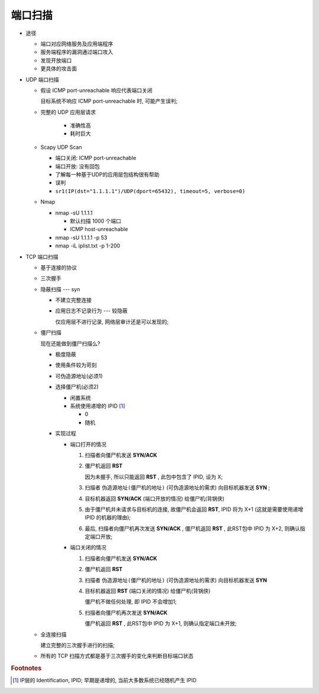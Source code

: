 端口扫描
======================================================================

- 途径

  - 端口对应网络服务及应用端程序
  - 服务端程序的漏洞通过端口攻入
  - 发现开放端口
  - 更具体的攻击面

- UDP 端口扫描

  - 假设 ICMP port-unreachable 响应代表端口关闭

    目标系统不响应 ICMP port-unreachable 时, 可能产生误判;

  - 完整的 UDP 应用层请求

     - 准确性高
     - 耗时巨大

  - Scapy UDP Scan

    - 端口关闭: ICMP port-unreachable
    - 端口开放: 没有回包
    - 了解每一种基于UDP的应用层包结构很有帮助
    - 误判

    - ``sr1(IP(dst="1.1.1.1")/UDP(dport=65432), timeout=5, verbose=0)``

  - Nmap

    - nmap -sU 1.1.1.1

      - 默认扫描 1000 个端口
      - ICMP host-unreachable

    - nmap -sU 1.1.1.1 -p 53
    - nmap -iL iplist.txt -p 1-200

- TCP 端口扫描

  - 基于连接的协议
  - 三次握手
  - 隐蔽扫描 --- syn

    - 不建立完整连接
    - 应用日志不记录行为 --- 较隐蔽

      仅应用层不进行记录, 网络层审计还是可以发现的;

  - 僵尸扫描

    现在还能做到僵尸扫描么?

    - 极度隐蔽
    - 使用条件较为苛刻
    - 可伪造源地址(必须1)
    - 选择僵尸机(必须2)

      - 闲置系统
      - 系统使用递增的 IPID [#]_

	- 0
	- 随机

    - 实现过程

      - 端口打开的情况

	#. 扫描者向僵尸机发送 **SYN/ACK** 

	#. 僵尸机返回 **RST**

	   因为未握手, 所以只能返回 **RST** , 此包中包含了 IPID, 设为 X;

	#. 扫描者 ``伪造源地址(僵尸机的地址)`` (可伪造源地址的需求) 向目标机器发送 **SYN** ;

	#. 目标机器返回 **SYN/ACK** (端口开放的情况) 给僵尸机(背锅侠)

	#. 由于僵尸机并未请求与目标机的连接,
	   故僵尸机会返回 **RST**, IPID 将为 X+1 (这就是需要使用递增 IPID 的机器的理由);

	#. 最后, 扫描者向僵尸机再次发送 **SYN/ACK** ,
	   僵尸机返回 **RST** , 此RST包中 IPID 为 X+2, 则确认指定端口开放;

      - 端口关闭的情况

	#. 扫描者向僵尸机发送 **SYN/ACK**

	#. 僵尸机返回 **RST**

	#. 扫描者 ``伪造源地址(僵尸机的地址)`` (可伪造源地址的需求) 向目标机器发送 **SYN**

	#. 目标机器返回 **RST** (端口关闭的情况) 给僵尸机(背锅侠)

	   僵尸机不做任何处理, 即 IPID 不会增加1;

	#. 扫描者向僵尸机再次发送 **SYN/ACK**

	   僵尸机返回 **RST** , 此RST包中 IPID 为 X+1, 则确认指定端口未开放;

  - 全连接扫描

    建立完整的三次握手进行的扫描;
  - 所有的 TCP 扫描方式都是基于三次握手的变化来判断目标端口状态

.. rubric:: Footnotes

.. [#] IP层的 Identification, IPID; 早期是递增的, 当前大多数系统已经随机产生 IPID

